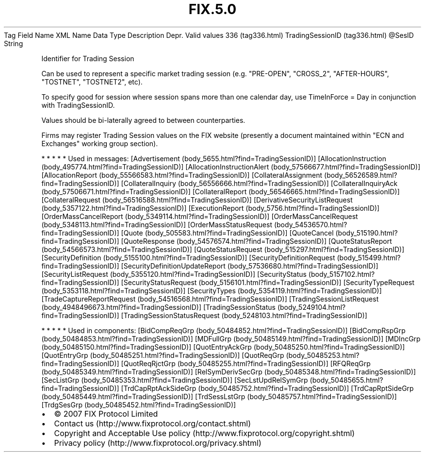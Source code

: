 .TH FIX.5.0 "" "" "Tag #336"
Tag
Field Name
XML Name
Data Type
Description
Depr.
Valid values
336 (tag336.html)
TradingSessionID (tag336.html)
\@SesID
String
.PP
Identifier for Trading Session
.PP
Can be used to represent a specific market trading session (e.g.
"PRE-OPEN", "CROSS_2", "AFTER-HOURS", "TOSTNET", "TOSTNET2", etc).
.PP
To specify good for session where session spans more than one
calendar day, use TimeInForce = Day in conjunction with
TradingSessionID.
.PP
Values should be bi-laterally agreed to between counterparties.
.PP
Firms may register Trading Session values on the FIX website
(presently a document maintained within "ECN and Exchanges" working
group section).
.PP
   *   *   *   *   *
Used in messages:
[Advertisement (body_5655.html?find=TradingSessionID)]
[AllocationInstruction (body_495774.html?find=TradingSessionID)]
[AllocationInstructionAlert (body_57566677.html?find=TradingSessionID)]
[AllocationReport (body_55566583.html?find=TradingSessionID)]
[CollateralAssignment (body_56526589.html?find=TradingSessionID)]
[CollateralInquiry (body_56556666.html?find=TradingSessionID)]
[CollateralInquiryAck (body_57506671.html?find=TradingSessionID)]
[CollateralReport (body_56546665.html?find=TradingSessionID)]
[CollateralRequest (body_56516588.html?find=TradingSessionID)]
[DerivativeSecurityListRequest (body_5357122.html?find=TradingSessionID)]
[ExecutionReport (body_5756.html?find=TradingSessionID)]
[OrderMassCancelReport (body_5349114.html?find=TradingSessionID)]
[OrderMassCancelRequest (body_5348113.html?find=TradingSessionID)]
[OrderMassStatusRequest (body_54536570.html?find=TradingSessionID)]
[Quote (body_505583.html?find=TradingSessionID)]
[QuoteCancel (body_515190.html?find=TradingSessionID)]
[QuoteResponse (body_54576574.html?find=TradingSessionID)]
[QuoteStatusReport (body_54566573.html?find=TradingSessionID)]
[QuoteStatusRequest (body_515297.html?find=TradingSessionID)]
[SecurityDefinition (body_5155100.html?find=TradingSessionID)]
[SecurityDefinitionRequest (body_515499.html?find=TradingSessionID)]
[SecurityDefinitionUpdateReport (body_57536680.html?find=TradingSessionID)]
[SecurityListRequest (body_5355120.html?find=TradingSessionID)]
[SecurityStatus (body_5157102.html?find=TradingSessionID)]
[SecurityStatusRequest (body_5156101.html?find=TradingSessionID)]
[SecurityTypeRequest (body_5353118.html?find=TradingSessionID)]
[SecurityTypes (body_5354119.html?find=TradingSessionID)]
[TradeCaptureReportRequest (body_54516568.html?find=TradingSessionID)]
[TradingSessionListRequest (body_4948496673.html?find=TradingSessionID)]
[TradingSessionStatus (body_5249104.html?find=TradingSessionID)]
[TradingSessionStatusRequest (body_5248103.html?find=TradingSessionID)]
.PP
   *   *   *   *   *
Used in components:
[BidCompReqGrp (body_50484852.html?find=TradingSessionID)]
[BidCompRspGrp (body_50484853.html?find=TradingSessionID)]
[MDFullGrp (body_50485149.html?find=TradingSessionID)]
[MDIncGrp (body_50485150.html?find=TradingSessionID)]
[QuotEntryAckGrp (body_50485250.html?find=TradingSessionID)]
[QuotEntryGrp (body_50485251.html?find=TradingSessionID)]
[QuotReqGrp (body_50485253.html?find=TradingSessionID)]
[QuotReqRjctGrp (body_50485255.html?find=TradingSessionID)]
[RFQReqGrp (body_50485349.html?find=TradingSessionID)]
[RelSymDerivSecGrp (body_50485348.html?find=TradingSessionID)]
[SecListGrp (body_50485353.html?find=TradingSessionID)]
[SecLstUpdRelSymGrp (body_50485655.html?find=TradingSessionID)]
[TrdCapRptAckSideGrp (body_50485752.html?find=TradingSessionID)]
[TrdCapRptSideGrp (body_50485449.html?find=TradingSessionID)]
[TrdSessLstGrp (body_50485757.html?find=TradingSessionID)]
[TrdgSesGrp (body_50485452.html?find=TradingSessionID)]

.PD 0
.P
.PD

.PP
.PP
.IP \[bu] 2
© 2007 FIX Protocol Limited
.IP \[bu] 2
Contact us (http://www.fixprotocol.org/contact.shtml)
.IP \[bu] 2
Copyright and Acceptable Use policy (http://www.fixprotocol.org/copyright.shtml)
.IP \[bu] 2
Privacy policy (http://www.fixprotocol.org/privacy.shtml)

